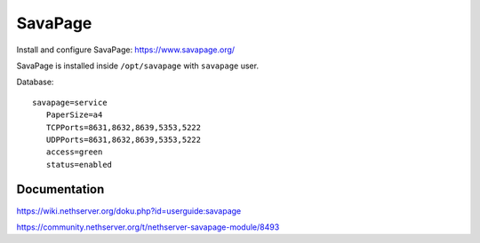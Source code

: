 ========
SavaPage
========

Install and configure SavaPage: https://www.savapage.org/

SavaPage is installed inside ``/opt/savapage`` with ``savapage`` user.


Database: ::

 savapage=service
    PaperSize=a4
    TCPPorts=8631,8632,8639,5353,5222
    UDPPorts=8631,8632,8639,5353,5222
    access=green
    status=enabled

Documentation
=============

https://wiki.nethserver.org/doku.php?id=userguide:savapage

https://community.nethserver.org/t/nethserver-savapage-module/8493

